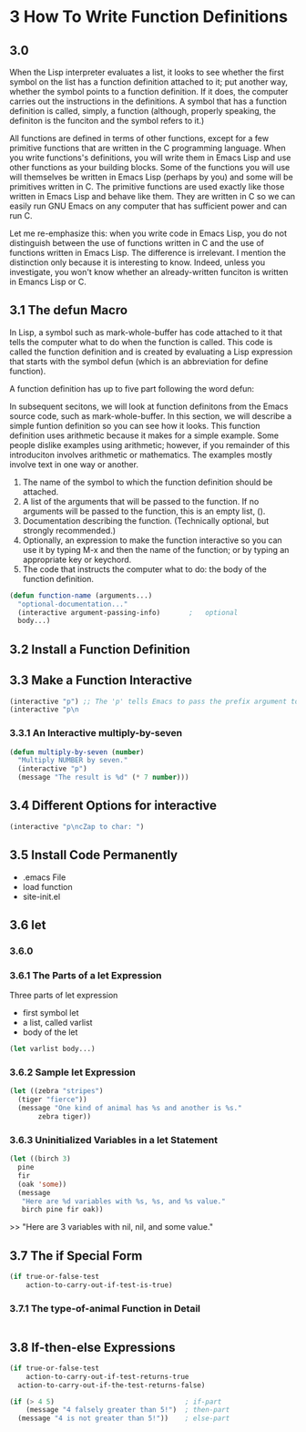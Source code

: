 * 3 How To Write Function Definitions
** 3.0 
When the Lisp interpreter evaluates a list, it looks to see whether the first
symbol on the list has a function definition attached to it; put another way,
whether the symbol points to a function definition. If it does, the computer
carries out the instructions in the definitions. A symbol that has a function
definition is called, simply, a function (although, properly speaking, the
definiton is the funciton and the symbol refers to it.)

All functions are defined in terms of other functions, except for a few
primitive functions that are written in the C programming language. When you
write functions's definitions, you will write them in Emacs Lisp and use other
functions as your building blocks. Some of the functions you will use will
themselves be written in Emacs Lisp (perhaps by you) and some will be primitives
written in C. The primitive functions are used exactly like those written in
Emacs Lisp and behave like them. They are written in C so we can easily run GNU
Emacs on any computer that has sufficient power and can run C.

Let me re-emphasize this: when you write code in Emacs Lisp, you do not
distinguish between the use of functions written in C and the use of functions
written in Emacs Lisp. The difference is irrelevant. I mention the distinction
only because it is interesting to know. Indeed, unless you investigate, you
won't know whether an already-written funciton is written in Emancs Lisp or C.

** 3.1 The defun Macro

In Lisp, a symbol such as mark-whole-buffer has code attached to it that tells
the computer what to do when the function is called. This code is called the
function definition and is created by evaluating a Lisp expression that starts
with the symbol defun (which is an abbreviation for define function).

A function definition has up to five part following the word defun:

In subsequent secitons, we will look at function definitons from the Emacs
source code, such as mark-whole-buffer. In this section, we will describe a
simple funtion definition so you can see how it looks. This function definition
uses arithmetic because it makes for a simple example. Some people dislike
examples using arithmetic; however, if you remainder of this introduciton
involves arithmetic or mathematics. The examples mostly involve text in one way
or another.

1. The name of the symbol to which the function definition should be attached.
2. A list of the arguments that will be passed to the function. If no arguments
   will be passed to the function, this is an empty list, ().
3. Documentation describing the function. (Technically optional, but strongly
   recommended.)
4. Optionally, an expression to make the function interactive so you can use it
   by typing M-x and then the name of the function; or by typing an appropriate
   key or keychord.
5. The code that instructs the computer what to do: the body of the function
   definition.

#+begin_src lisp
  (defun function-name (arguments...)
    "optional-documentation..."
    (interactive argument-passing-info)       ;   optional
    body...)
#+end_src

** 3.2 Install a Function Definition
** 3.3 Make a Function Interactive
#+begin_src lisp
  (interactive "p") ;; The 'p' tells Emacs to pass the prefix argument to the function
  (interactive "p\n
#+end_src
*** 3.3.1 An Interactive multiply-by-seven
#+begin_src lisp
  (defun multiply-by-seven (number)
    "Multiply NUMBER by seven."
    (interactive "p")
    (message "The result is %d" (* 7 number)))
#+end_src

** 3.4 Different Options for interactive
#+begin_src lisp
  (interactive "p\ncZap to char: ")
#+end_src

** 3.5 Install Code Permanently
- .emacs File
- load function
- site-init.el
** 3.6 let
*** 3.6.0
*** 3.6.1 The Parts of a let Expression
Three parts of let expression
- first symbol let
- a list, called varlist
- body of the let
#+begin_src lisp
  (let varlist body...)
#+end_src
*** 3.6.2 Sample let Expression
#+begin_src lisp
  (let ((zebra "stripes")
	(tiger "fierce"))
    (message "One kind of animal has %s and another is %s."
	     zebra tiger))
#+end_src
*** 3.6.3 Uninitialized Variables in a let Statement
#+begin_src lisp
  (let ((birch 3)
	pine
	fir
	(oak 'some))
    (message
     "Here are %d variables with %s, %s, and %s value."
     birch pine fir oak))
#+end_src
>> "Here are 3 variables with nil, nil, and some value."

** 3.7 The if Special Form
#+begin_src lisp
  (if true-or-false-test
      action-to-carry-out-if-test-is-true)
#+end_src
*** 3.7.1 The type-of-animal Function in Detail
#+begin_src lisp
#+end_src
** 3.8 If-then-else Expressions
#+begin_src lisp
  (if true-or-false-test
      action-to-carry-out-if-test-returns-true
    action-to-carry-out-if-the-test-returns-false)
#+end_src
#+begin_src lisp
  (if (> 4 5)                                ; if-part
      (message "4 falsely greater than 5!")  ; then-part
    (message "4 is not greater than 5!"))    ; else-part
#+end_src
